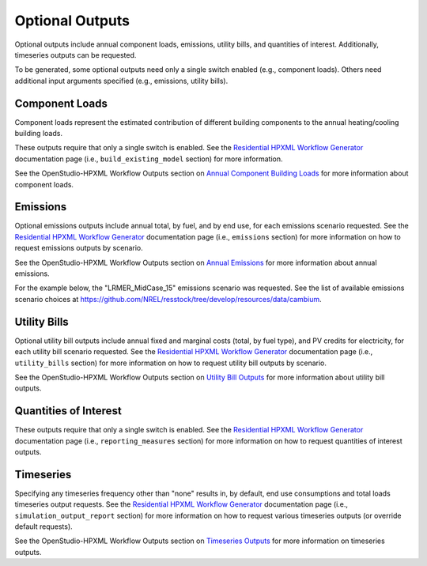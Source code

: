 .. _optional_outputs:

Optional Outputs
================

Optional outputs include annual component loads, emissions, utility bills, and quantities of interest.
Additionally, timeseries outputs can be requested.

To be generated, some optional outputs need only a single switch enabled (e.g., component loads).
Others need additional input arguments specified (e.g., emissions, utility bills).

Component Loads
***************

Component loads represent the estimated contribution of different building components to the annual heating/cooling building loads.

.. csv-table::
   :file: ../../../../test/base_results/outputs/component_loads.csv

These outputs require that only a single switch is enabled.
See the `Residential HPXML Workflow Generator <https://buildstockbatch.readthedocs.io/en/latest/workflow_generators/residential_hpxml.html>`_ documentation page (i.e., ``build_existing_model`` section) for more information.

See the OpenStudio-HPXML Workflow Outputs section on `Annual Component Building Loads <https://openstudio-hpxml.readthedocs.io/en/latest/workflow_outputs.html#annual-component-building-loads>`_ for more information about component loads.

Emissions
*********

Optional emissions outputs include annual total, by fuel, and by end use, for each emissions scenario requested.
See the `Residential HPXML Workflow Generator <https://buildstockbatch.readthedocs.io/en/latest/workflow_generators/residential_hpxml.html>`_ documentation page (i.e., ``emissions`` section) for more information on how to request emissions outputs by scenario.

See the OpenStudio-HPXML Workflow Outputs section on `Annual Emissions <https://openstudio-hpxml.readthedocs.io/en/latest/workflow_outputs.html#annual-emissions>`_ for more information about annual emissions.

For the example below, the "LRMER_MidCase_15" emissions scenario was requested.
See the list of available emissions scenario choices at https://github.com/NREL/resstock/tree/develop/resources/data/cambium.

.. csv-table::
   :file: ../../../../test/base_results/outputs/emissions.csv

Utility Bills
*************

Optional utility bill outputs include annual fixed and marginal costs (total, by fuel type), and PV credits for electricity, for each utility bill scenario requested.
See the `Residential HPXML Workflow Generator <https://buildstockbatch.readthedocs.io/en/latest/workflow_generators/residential_hpxml.html>`_ documentation page (i.e., ``utility_bills`` section) for more information on how to request utility bill outputs by scenario.

See the OpenStudio-HPXML Workflow Outputs section on `Utility Bill Outputs <https://openstudio-hpxml.readthedocs.io/en/latest/workflow_outputs.html#utility-bill-outputs>`_ for more information about utility bill outputs.

.. csv-table::
   :file: ../../../../test/base_results/outputs/utility_bills.csv

Quantities of Interest
**********************

These outputs require that only a single switch is enabled.
See the `Residential HPXML Workflow Generator <https://buildstockbatch.readthedocs.io/en/latest/workflow_generators/residential_hpxml.html>`_ documentation page (i.e., ``reporting_measures`` section) for more information on how to request quantities of interest outputs.

.. csv-table::
   :file: ../../../../test/base_results/outputs/qoi_report.csv

Timeseries
**********

Specifying any timeseries frequency other than "none" results in, by default, end use consumptions and total loads timeseries output requests.
See the `Residential HPXML Workflow Generator <https://buildstockbatch.readthedocs.io/en/latest/workflow_generators/residential_hpxml.html>`_ documentation page (i.e., ``simulation_output_report`` section) for more information on how to request various timeseries outputs (or override default requests).

See the OpenStudio-HPXML Workflow Outputs section on `Timeseries Outputs <https://openstudio-hpxml.readthedocs.io/en/latest/workflow_outputs.html#timeseries-outputs>`_ for more information on timeseries outputs.

